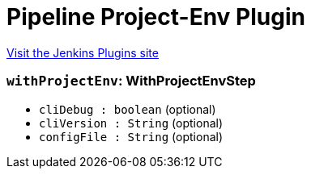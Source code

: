 = Pipeline Project-Env Plugin
:page-layout: pipelinesteps

:notitle:
:description:
:author:
:email: jenkinsci-users@googlegroups.com
:sectanchors:
:toc: left
:compat-mode!:


++++
<a href="https://plugins.jenkins.io/pipeline-project-env">Visit the Jenkins Plugins site</a>
++++


=== `withProjectEnv`: WithProjectEnvStep
++++
<ul><li><code>cliDebug : boolean</code> (optional)
</li>
<li><code>cliVersion : String</code> (optional)
</li>
<li><code>configFile : String</code> (optional)
</li>
</ul>


++++
